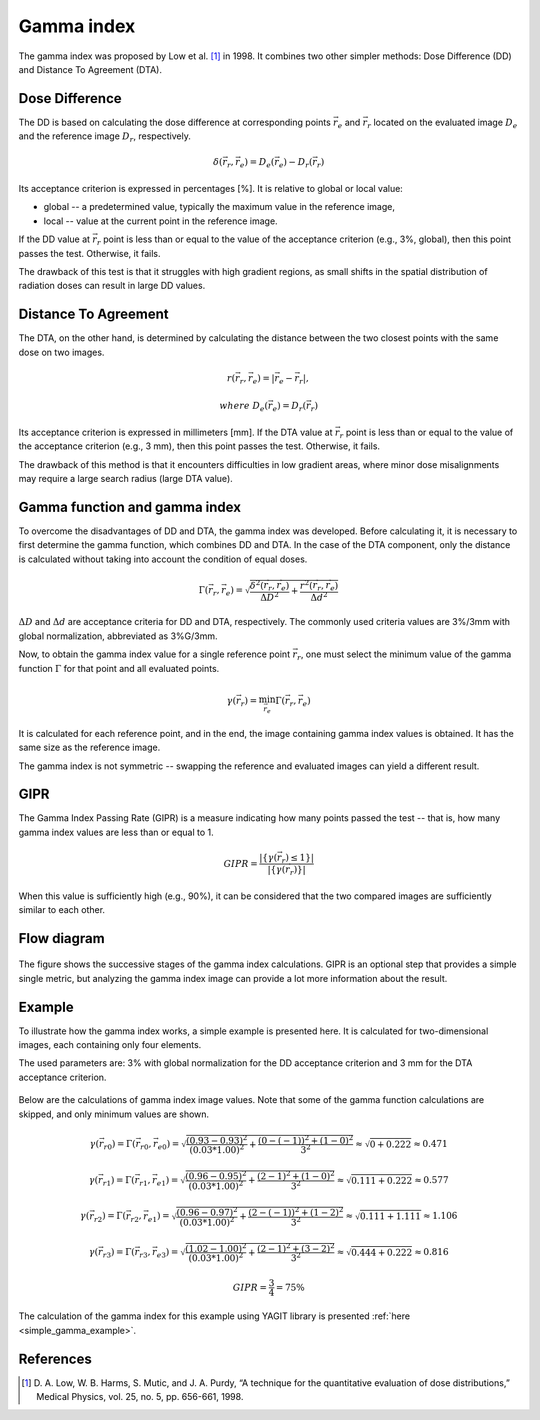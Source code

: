 Gamma index
===========

The gamma index was proposed by Low et al. [1]_ in 1998.
It combines two other simpler methods: Dose Difference (DD) and Distance To Agreement (DTA).


Dose Difference
---------------

The DD is based on calculating the dose difference at corresponding points :math:`\vec{r_e}` and :math:`\vec{r_r}`
located on the evaluated image :math:`D_e` and the reference image :math:`D_r`, respectively.

.. math::
    \delta(\vec{r_r}, \vec{r_e}) = D_e(\vec{r_e}) - D_r(\vec{r_r})

Its acceptance criterion is expressed in percentages [%]. It is relative to global or local value:

.. rst-class:: list

- global -- a predetermined value, typically the maximum value in the reference image,
- local -- value at the current point in the reference image.

If the DD value at :math:`\vec{r_r}` point is less than or equal to the value of the acceptance criterion
(e.g., 3%, global), then this point passes the test. Otherwise, it fails.

The drawback of this test is that it struggles with high gradient regions, as small shifts in the spatial
distribution of radiation doses can result in large DD values.


Distance To Agreement
---------------------

The DTA, on the other hand, is determined by calculating the distance between
the two closest points with the same dose on two images.

.. math::
    r(\vec{r_r}, \vec{r_e}) = | \vec{r_e} - \vec{r_r} |,
.. math::
    where\ \ D_e(\vec{r_e}) = D_r(\vec{r_r})

Its acceptance criterion is expressed in millimeters [mm].
If the DTA value at :math:`\vec{r_r}` point is less than or equal to the value of the acceptance criterion
(e.g., 3 mm), then this point passes the test. Otherwise, it fails.

The drawback of this method is that it encounters difficulties in low gradient areas,
where minor dose misalignments may require a large search radius (large DTA value).


Gamma function and gamma index
------------------------------

To overcome the disadvantages of DD and DTA, the gamma index was developed.
Before calculating it, it is necessary to first determine the gamma function, which combines DD and DTA.
In the case of the DTA component, only the distance is calculated
without taking into account the condition of equal doses.

.. math::
    \Gamma(\vec{r_r}, \vec{r_e}) =
    \sqrt{\frac{\delta^2(\vec{r_r}, \vec{r_e})}{\Delta D ^2} + \frac{r^2(\vec{r_r}, \vec{r_e})}{\Delta d ^2}}

:math:`\Delta D` and :math:`\Delta d` are acceptance criteria for DD and DTA, respectively.
The commonly used criteria values are 3%/3mm with global normalization, abbreviated as 3%G/3mm.

Now, to obtain the gamma index value for a single reference point :math:`\vec{r_r}`, one must select the minimum value
of the gamma function :math:`\Gamma` for that point and all evaluated points.

.. math::
    \gamma(\vec{r_r}) = \min_{\vec{r_e}}\Gamma(\vec{r_r}, \vec{r_e})

It is calculated for each reference point, and in the end, the image containing gamma index values is obtained.
It has the same size as the reference image.

The gamma index is not symmetric -- swapping the reference and evaluated images can yield a different result.


GIPR
----

The Gamma Index Passing Rate (GIPR) is a measure indicating how many points passed the test --
that is, how many gamma index values are less than or equal to 1.

.. math::
    GIPR = \frac{| \{\gamma(\vec{r_r}) \le 1\} |}{| \{\gamma(\vec{r_r})\} |}

When this value is sufficiently high (e.g., 90%), it can be considered that
the two compared images are sufficiently similar to each other.


Flow diagram
------------

.. figure:: _static/images/flow_diagram.svg
   :alt: Flow diagram of gamma index
   :align: center

The figure shows the successive stages of the gamma index calculations.
GIPR is an optional step that provides a simple single metric, but analyzing the gamma index image can provide
a lot more information about the result.


Example
-------

To illustrate how the gamma index works, a simple example is presented here.
It is calculated for two-dimensional images, each containing only four elements.

The used parameters are:
3% with global normalization for the DD acceptance criterion and 3 mm for the DTA acceptance criterion.

.. figure:: _static/images/gamma_index_example.svg
   :alt: Example of calculating 2D gamma index - 3%G/3mm
   :align: center

Below are the calculations of gamma index image values.
Note that some of the gamma function calculations are skipped, and only minimum values are shown.

.. rst-class:: math-left
.. math::
    \gamma(\vec{r_{r0}}) = \Gamma(\vec{r_{r0}}, \vec{r_{e0}}) =
    \sqrt{\frac{(0.93 - 0.93)^2}{(0.03*1.00)^2} + \frac{(0 - (-1))^2 + (1 - 0)^2}{3^2}} \approx
    \sqrt{0 + 0.222} \approx 0.471

.. rst-class:: math-left
.. math::
    \gamma(\vec{r_{r1}}) = \Gamma(\vec{r_{r1}}, \vec{r_{e1}}) =
    \sqrt{\frac{(0.96 - 0.95)^2}{(0.03*1.00)^2} + \frac{(2 - 1)^2 + (1 - 0)^2}{3^2}} \approx
    \sqrt{0.111 + 0.222} \approx 0.577

.. rst-class:: math-left
.. math::
    \gamma(\vec{r_{r2}}) = \Gamma(\vec{r_{r2}}, \vec{r_{e1}}) =
    \sqrt{\frac{(0.96 - 0.97)^2}{(0.03*1.00)^2} + \frac{(2 - (-1))^2 + (1 - 2)^2}{3^2}} \approx
    \sqrt{0.111 + 1.111} \approx 1.106

.. rst-class:: math-left
.. math::
    \gamma(\vec{r_{r3}}) = \Gamma(\vec{r_{r3}}, \vec{r_{e3}}) =
    \sqrt{\frac{(1.02 - 1.00)^2}{(0.03*1.00)^2} + \frac{(2 - 1)^2 + (3 - 2)^2}{3^2}} \approx
    \sqrt{0.444 + 0.222} \approx 0.816

.. rst-class:: math-left
.. math::
    GIPR = \frac{3}{4} = 75\%


The calculation of the gamma index for this example using YAGIT library
is presented :ref:`here <simple_gamma_example>`.


References
----------

.. [1] D. A. Low, W. B. Harms, S. Mutic, and J. A. Purdy,
       “A technique for the quantitative evaluation of dose distributions,”
       Medical Physics, vol. 25, no. 5, pp. 656-661, 1998.

